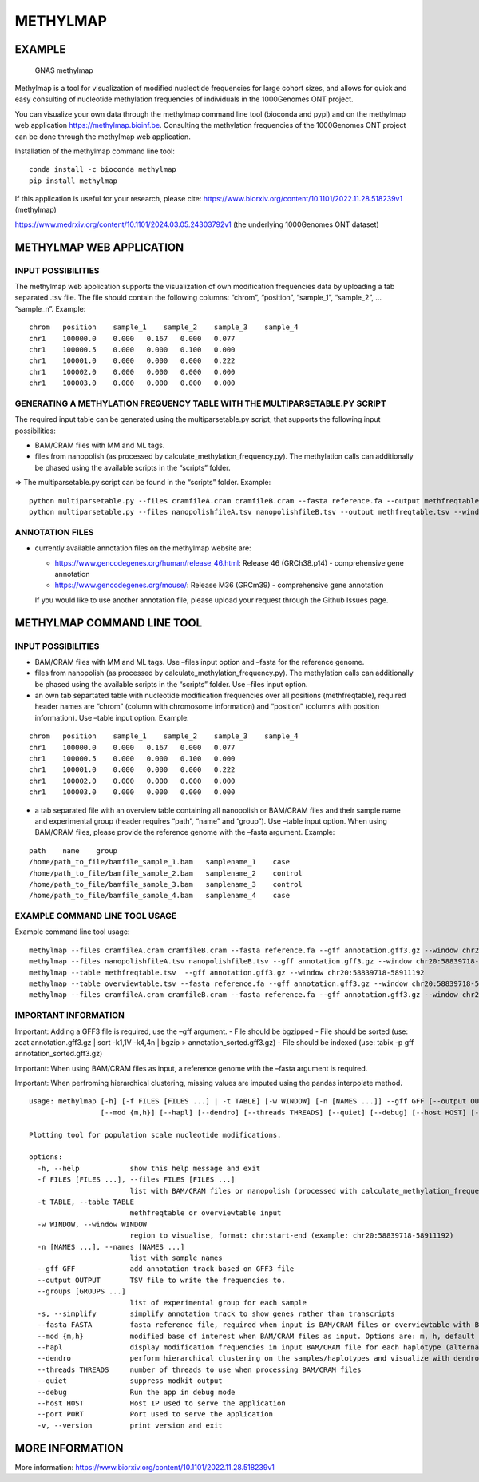 METHYLMAP
---------

EXAMPLE
~~~~~~~

.. figure:: assets/1000Genomes_GNAS.png
   :alt: GNAS methylmap

   GNAS methylmap

Methylmap is a tool for visualization of modified nucleotide frequencies
for large cohort sizes, and allows for quick and easy consulting of
nucleotide methylation frequencies of individuals in the 1000Genomes ONT
project.

You can visualize your own data through the methylmap command line tool
(bioconda and pypi) and on the methylmap web application
https://methylmap.bioinf.be. Consulting the methylation frequencies of
the 1000Genomes ONT project can be done through the methylmap web
application.

Installation of the methylmap command line tool:

::

   conda install -c bioconda methylmap
   pip install methylmap

If this application is useful for your research, please cite:
https://www.biorxiv.org/content/10.1101/2022.11.28.518239v1 (methylmap)

https://www.medrxiv.org/content/10.1101/2024.03.05.24303792v1 (the
underlying 1000Genomes ONT dataset)

METHYLMAP WEB APPLICATION
~~~~~~~~~~~~~~~~~~~~~~~~~

INPUT POSSIBILITIES
^^^^^^^^^^^^^^^^^^^

The methylmap web application supports the visualization of own
modification frequencies data by uploading a tab separated .tsv file.
The file should contain the following columns: “chrom”, “position”,
“sample_1”, “sample_2”, … “sample_n”. Example:

::

   chrom   position    sample_1    sample_2    sample_3    sample_4
   chr1    100000.0    0.000   0.167   0.000   0.077
   chr1    100000.5    0.000   0.000   0.100   0.000
   chr1    100001.0    0.000   0.000   0.000   0.222
   chr1    100002.0    0.000   0.000   0.000   0.000
   chr1    100003.0    0.000   0.000   0.000   0.000

GENERATING A METHYLATION FREQUENCY TABLE WITH THE MULTIPARSETABLE.PY SCRIPT
^^^^^^^^^^^^^^^^^^^^^^^^^^^^^^^^^^^^^^^^^^^^^^^^^^^^^^^^^^^^^^^^^^^^^^^^^^^

The required input table can be generated using the multiparsetable.py
script, that supports the following input possibilities:

-  BAM/CRAM files with MM and ML tags.

-  files from nanopolish (as processed by
   calculate_methylation_frequency.py). The methylation calls can
   additionally be phased using the available scripts in the “scripts”
   folder.

=> The multiparsetable.py script can be found in the “scripts” folder.
Example:

::

   python multiparsetable.py --files cramfileA.cram cramfileB.cram --fasta reference.fa --output methfreqtable.tsv --window chr20:58839718-58911192
   python multiparsetable.py --files nanopolishfileA.tsv nanopolishfileB.tsv --output methfreqtable.tsv --window chr20:58839718-58911192 

ANNOTATION FILES
^^^^^^^^^^^^^^^^

-  currently available annotation files on the methylmap website are:

   -  https://www.gencodegenes.org/human/release_46.html: Release 46
      (GRCh38.p14) - comprehensive gene annotation

   -  https://www.gencodegenes.org/mouse/: Release M36 (GRCm39) -
      comprehensive gene annotation

   If you would like to use another annotation file, please upload your
   request through the Github Issues page.

METHYLMAP COMMAND LINE TOOL
~~~~~~~~~~~~~~~~~~~~~~~~~~~

.. _input-possibilities-1:

INPUT POSSIBILITIES
^^^^^^^^^^^^^^^^^^^

-  BAM/CRAM files with MM and ML tags. Use –files input option and
   –fasta for the reference genome.
-  files from nanopolish (as processed by
   calculate_methylation_frequency.py). The methylation calls can
   additionally be phased using the available scripts in the “scripts”
   folder. Use –files input option.
-  an own tab separtated table with nucleotide modification frequencies
   over all positions (methfreqtable), required header names are “chrom”
   (column with chromosome information) and “position” (columns with
   position information). Use –table input option. Example:

::

   chrom   position    sample_1    sample_2    sample_3    sample_4
   chr1    100000.0    0.000   0.167   0.000   0.077
   chr1    100000.5    0.000   0.000   0.100   0.000
   chr1    100001.0    0.000   0.000   0.000   0.222
   chr1    100002.0    0.000   0.000   0.000   0.000
   chr1    100003.0    0.000   0.000   0.000   0.000

-  a tab separated file with an overview table containing all nanopolish
   or BAM/CRAM files and their sample name and experimental group
   (header requires “path”, “name” and “group”). Use –table input
   option. When using BAM/CRAM files, please provide the reference
   genome with the –fasta argument. Example:

::

   path    name    group
   /home/path_to_file/bamfile_sample_1.bam   samplename_1    case
   /home/path_to_file/bamfile_sample_2.bam   samplename_2    control
   /home/path_to_file/bamfile_sample_3.bam   samplename_3    control
   /home/path_to_file/bamfile_sample_4.bam   samplename_4    case

EXAMPLE COMMAND LINE TOOL USAGE
^^^^^^^^^^^^^^^^^^^^^^^^^^^^^^^

Example command line tool usage:

::

   methylmap --files cramfileA.cram cramfileB.cram --fasta reference.fa --gff annotation.gff3.gz --window chr20:58839718-58911192
   methylmap --files nanopolishfileA.tsv nanopolishfileB.tsv --gff annotation.gff3.gz --window chr20:58839718-58911192 
   methylmap --table methfreqtable.tsv  --gff annotation.gff3.gz --window chr20:58839718-58911192
   methylmap --table overviewtable.tsv --fasta reference.fa --gff annotation.gff3.gz --window chr20:58839718-58911192                                        (--fasta argument required when files in overviewtable are BAM/CRAM files)
   methylmap --files cramfileA.cram cramfileB.cram --fasta reference.fa --gff annotation.gff3.gz --window chr20:58839718-58911192 --names sampleA sampleB sampleC sampleD --groups case control case control

IMPORTANT INFORMATION
^^^^^^^^^^^^^^^^^^^^^

Important: Adding a GFF3 file is required, use the –gff argument. - File
should be bgzipped - File should be sorted (use: zcat annotation.gff3.gz
\| sort -k1,1V -k4,4n \| bgzip > annotation_sorted.gff3.gz) - File
should be indexed (use: tabix -p gff annotation_sorted.gff3.gz)

Important: When using BAM/CRAM files as input, a reference genome with
the –fasta argument is required.

Important: When perfroming hierarchical clustering, missing values are
imputed using the pandas interpolate method.

::

   usage: methylmap [-h] [-f FILES [FILES ...] | -t TABLE] [-w WINDOW] [-n [NAMES ...]] --gff GFF [--output OUTPUT] [--groups [GROUPS ...]] [-s] [--fasta FASTA]
                    [--mod {m,h}] [--hapl] [--dendro] [--threads THREADS] [--quiet] [--debug] [--host HOST] [--port PORT] [-v]

   Plotting tool for population scale nucleotide modifications.

   options:
     -h, --help            show this help message and exit
     -f FILES [FILES ...], --files FILES [FILES ...]
                           list with BAM/CRAM files or nanopolish (processed with calculate_methylation_frequency.py) files
     -t TABLE, --table TABLE
                           methfreqtable or overviewtable input
     -w WINDOW, --window WINDOW
                           region to visualise, format: chr:start-end (example: chr20:58839718-58911192)
     -n [NAMES ...], --names [NAMES ...]
                           list with sample names
     --gff GFF             add annotation track based on GFF3 file
     --output OUTPUT       TSV file to write the frequencies to.
     --groups [GROUPS ...]
                           list of experimental group for each sample
     -s, --simplify        simplify annotation track to show genes rather than transcripts
     --fasta FASTA         fasta reference file, required when input is BAM/CRAM files or overviewtable with BAM/CRAM files
     --mod {m,h}           modified base of interest when BAM/CRAM files as input. Options are: m, h, default = m
     --hapl                display modification frequencies in input BAM/CRAM file for each haplotype (alternating haplotypes in methylmap)
     --dendro              perform hierarchical clustering on the samples/haplotypes and visualize with dendrogram on sorted heatmap as output
     --threads THREADS     number of threads to use when processing BAM/CRAM files
     --quiet               suppress modkit output
     --debug               Run the app in debug mode
     --host HOST           Host IP used to serve the application
     --port PORT           Port used to serve the application
     -v, --version         print version and exit

MORE INFORMATION
~~~~~~~~~~~~~~~~

More information:
https://www.biorxiv.org/content/10.1101/2022.11.28.518239v1
